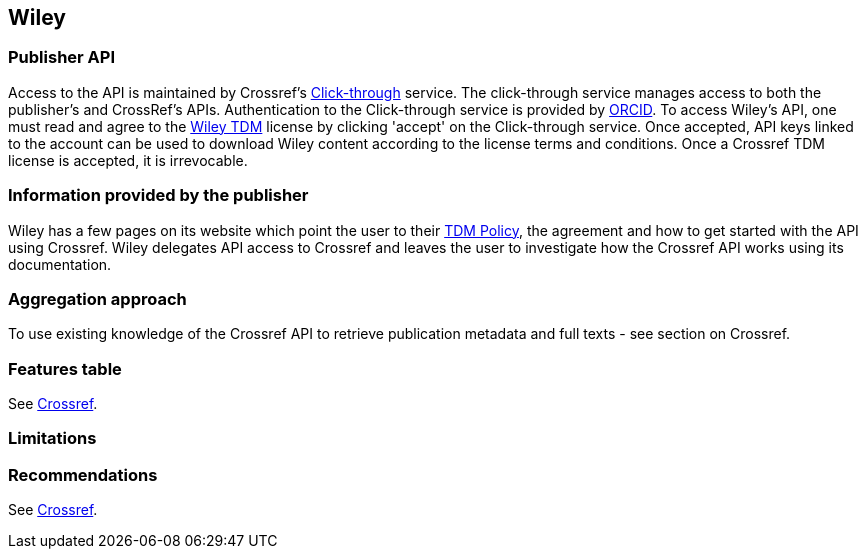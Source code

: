 == Wiley

=== Publisher API
Access to the API is maintained by Crossref's https://apps.crossref.org/clickthrough/researchers[Click-through] service. The click-through service manages access to both the publisher's and CrossRef's APIs. Authentication to the Click-through service is provided by https://orcid.org/[ORCID]. To access Wiley’s API, one must read and agree to the http://olabout.wiley.com/WileyCDA/Section/id-826542.html[Wiley TDM] license by clicking 'accept' on the Click-through service. Once accepted, API keys linked to the account can be used to download Wiley content according to the license terms and conditions. Once a Crossref TDM license is accepted, it is irrevocable. 


=== Information provided by the publisher
Wiley has a few pages on its website which point the user to their http://olabout.wiley.com/WileyCDA/Section/id-826542.html[TDM Policy], the agreement and how to get started with the API using Crossref. Wiley delegates API access to Crossref and leaves the user to investigate how the Crossref API works using its documentation. 

=== Aggregation approach
To use existing knowledge of the Crossref API to retrieve publication metadata and full texts - see section on Crossref.

=== Features table
See https://github.com/openminted/omtd-publisher-connector-harvester/blob/master/interoperability-layer/crossref.adoc[Crossref].

=== Limitations 

=== Recommendations
See https://github.com/openminted/omtd-publisher-connector-harvester/blob/master/interoperability-layer/crossref.adoc[Crossref].





